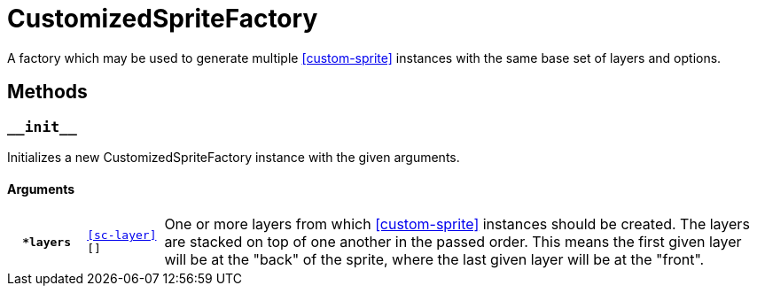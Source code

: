 [#custom-sprite-fac]
= CustomizedSpriteFactory

A factory which may be used to generate multiple <<custom-sprite>> instances
with the same base set of layers and options.

== Methods

=== `+__init__+`

Initializes a new CustomizedSpriteFactory instance with the given arguments.

==== Arguments

[cols="1h,1m,8"]
|===
| `*layers`
| <<sc-layer>>[]
| One or more layers from which <<custom-sprite>> instances should be created.
The layers are stacked on top of one another in the passed order. This means the
first given layer will be at the "back" of the sprite, where the last given
layer will be at the "front".
|===

